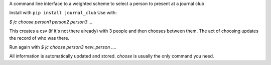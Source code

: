 
A command line interface to a  weighted scheme to select a person to present at a journal club

Install with ``pip install journal_club``
Use with:

`$ jc choose person1 person2 person3 ...`

This creates a csv (if it's not there already) with 3 people 
and then chooses between them. 
The act of choosing updates the record of who was there.

Run again with `$ jc choose person3 new_person ...`.

All information is automatically updated and stored. 
`choose` is usually the only command you need.

